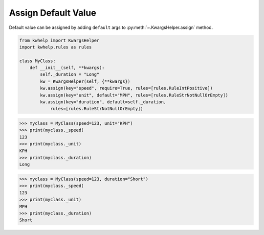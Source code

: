 Assign Default Value
====================

Default value can be assigned by adding ``default`` args to :py:meth:`~.KwargsHelper.assign` method.

.. code-block:: python

    from kwhelp import KwargsHelper
    import kwhelp.rules as rules

    class MyClass:
        def __init__(self, **kwargs):
            self._duration = "Long"
            kw = KwargsHelper(self, {**kwargs})
            kw.assign(key="speed", require=True, rules=[rules.RuleIntPositive])
            kw.assign(key="unit", default="MPH", rules=[rules.RuleStrNotNullOrEmpty])
            kw.assign(key="duration", default=self._duration,
                rules=[rules.RuleStrNotNullOrEmpty])

.. code-block:: python

    >>> myclass = MyClass(speed=123, unit="KPH")
    >>> print(myclass._speed)
    123
    >>> print(myclass._unit)
    KPH
    >>> print(myclass._duration)
    Long

.. code-block:: python

    >>> myclass = MyClass(speed=123, duration="Short")
    >>> print(myclass._speed)
    123
    >>> print(myclass._unit)
    MPH
    >>> print(myclass._duration)
    Short